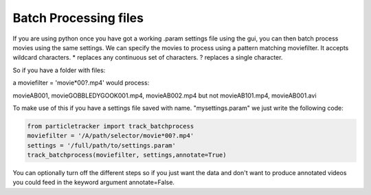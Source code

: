 Batch Processing files
======================

If you are using python once you have got a working .param settings file using the gui, 
you can then batch process movies using the same settings. We can specify the movies to 
process using a pattern matching moviefilter. It accepts wildcard characters. 
* replaces any continuous set of characters. ? replaces a single character.

So if you have a folder with files:

.. code-block:: python
   [movieAB001.mp4, movieGOBBLEDYGOOK001.mp4,movieAB002.mp4,movieAB003.mp4,movieAB101.mp4, movieAB001.avi]

a moviefilter = 'movie*00?.mp4' would process:

movieAB001, movieGOBBLEDYGOOK001.mp4, movieAB002.mp4 but not movieAB101.mp4, movieAB001.avi

To make use of this if you have a settings file saved with name. "mysettings.param" we just write the
following code:

.. code-block:: python

   from particletracker import track_batchprocess
   moviefilter = '/A/path/selector/movie*00?.mp4'
   settings = '/full/path/to/settings.param'
   track_batchprocess(moviefilter, settings,annotate=True)

You can optionally turn off the different steps so if you just want the data and don't want to 
produce annotated videos you could feed in the keyword argument annotate=False.
